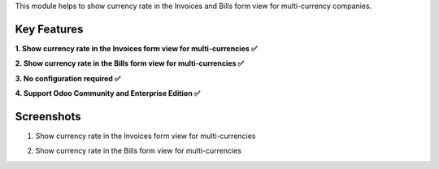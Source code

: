 This module helps to show currency rate in the Invoices and Bills form view for multi-currency companies.

Key Features
^^^^^^^^^^^^^

**1. Show currency rate in the Invoices form view for multi-currencies ✅**

**2. Show currency rate in the Bills form view for multi-currencies ✅**

**3. No configuration required ✅**

**4. Support Odoo Community and Enterprise Edition ✅**


Screenshots
^^^^^^^^^^^

1. Show currency rate in the Invoices form view for multi-currencies

.. image:: https://apps.odoocdn.com/apps/assets/17.0/account_currency_rate/screenshots/screenshot_1.png
    :alt: Show currency rate in the Invoices form view for multi-currencies
    :width: 100%

2. Show currency rate in the Bills form view for multi-currencies

.. image:: https://apps.odoocdn.com/apps/assets/17.0/account_currency_rate/screenshots/screenshot_2.png
    :alt: Show currency rate in the Bills form view for multi-currencies
    :width: 100%
